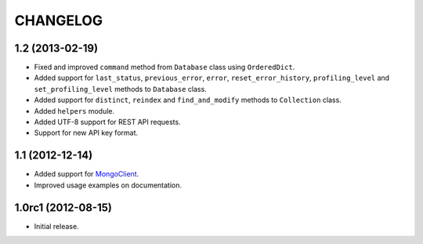 CHANGELOG
=========

1.2 (2013-02-19)
----------------

* Fixed and improved ``command`` method from ``Database`` class using
  ``OrderedDict``.
* Added support for ``last_status``, ``previous_error``, ``error``,
  ``reset_error_history``, ``profiling_level`` and ``set_profiling_level``
  methods to ``Database`` class.
* Added support for ``distinct``, ``reindex`` and ``find_and_modify`` methods
  to ``Collection`` class.
* Added ``helpers`` module.
* Added UTF-8 support for REST API requests.
* Support for new API key format.


1.1 (2012-12-14)
----------------

* Added support for `MongoClient`_.
* Improved usage examples on documentation.

.. _MongoClient: http://blog.mongodb.org/post/36666163412/introducing-mongoclient


1.0rc1 (2012-08-15)
-------------------

* Initial release.
